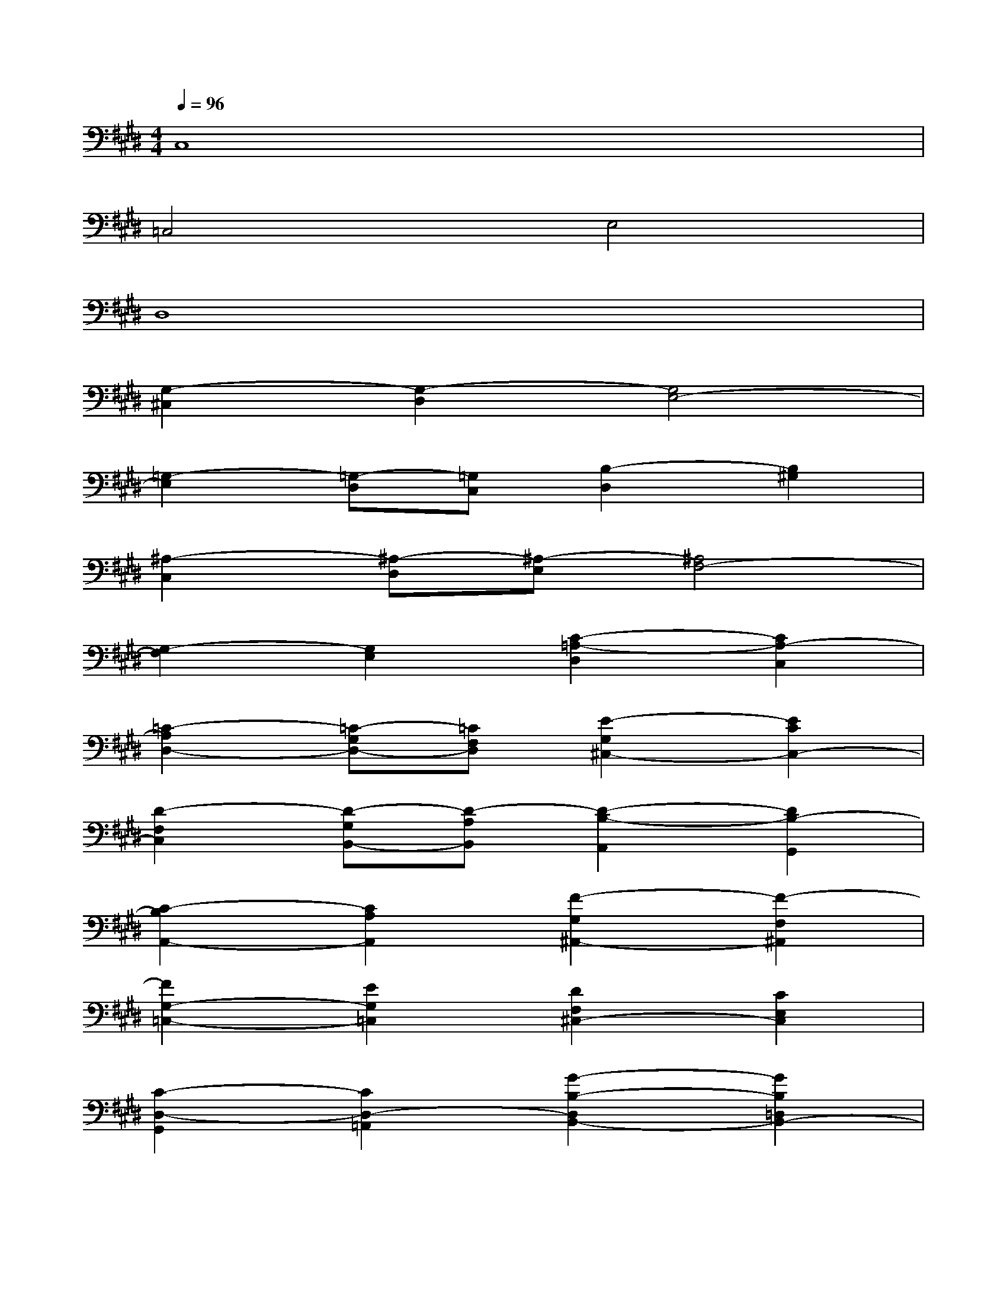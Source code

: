 X:1
T:
M:4/4
L:1/8
Q:1/4=96
K:E%4sharps
V:1
C,8|
=C,4E,4|
D,8|
[G,2-^C,2][G,2-D,2][G,4E,4-]|
[=G,2-E,2][=G,-D,][=G,C,][B,2-D,2][B,2^G,2]|
[^A,2-C,2][^A,-D,][^A,-E,][^A,4F,4-]|
[G,2-F,2][G,2E,2][C2-=A,2-D,2][C2A,2-C,2]|
[=C2-A,2D,2-][=C-G,D,-][=CF,D,][E2-G,2^C,2-][E2C2C,2-]|
[D2-F,2C,2][D-G,B,,-][D-A,B,,][D2-B,2-A,,2][D2B,2-G,,2]|
[C2-B,2A,,2-][C2A,2A,,2][F2-G,2^A,,2-][F2-F,2^A,,2]|
[F2G,2-=C,2-][E2G,2=C,2][D2F,2^C,2-][C2E,2C,2]|
[C2-D,2-G,,2][C2D,2-=A,,2][G2-B,2-D,2B,,2-][G2B,2=D,2B,,2-]|
[=F2-C2-C,2-B,,2][=F2C2C,2-A,,2][A2-^F2-C,2-G,,2][A2F2-C,2-F,,2]|
[G2-F2C,2-][G2E2C,2-][c2-F2-^D2C,2-A,,2-][c2F2-C2C,2A,,2-]|
[=c2-F2-D2-A,,2][=c2F2D2G,,2][e2-^c2-G2-F,,2][e2c2-G2E,,2]|
[d2-c2-F,,2-][d2-c2A2F,,2][d2-B2-G2G,,2-][d2B2-F2G,,2]